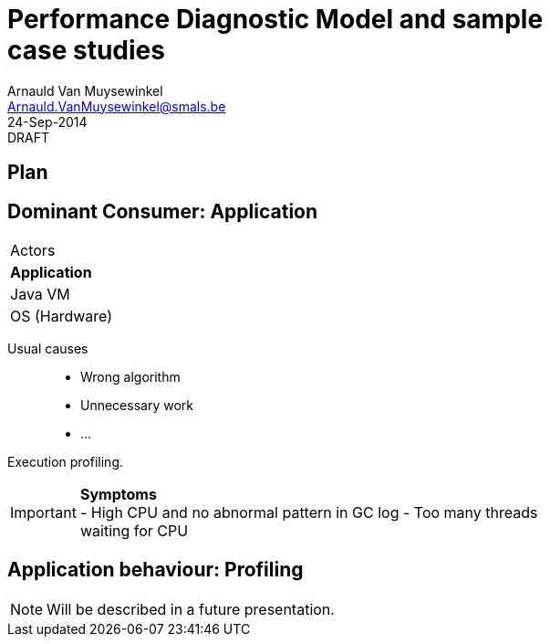 Performance Diagnostic Model and sample case studies
====================================================
:author:        Arnauld Van Muysewinkel
:email:         Arnauld.VanMuysewinkel@smals.be
:copyright:     SIC @Smals
:revision:      0.0.1
:revdate:       24-Sep-2014
:revremark:     DRAFT
:service:       SIC
:backend:       slidy
:duration:      30
:theme:         volnitsky
:max-width:     45em
:icons:
:data-uri:
:pdm-width:			25%

Plan
----



Dominant Consumer: Application
------------------------------

[width="{pdm-width}", halign="center", float="right"]
|===========
| Actors
| *Application*
| Java VM
| OS (Hardware)
|===========

Usual causes::
* Wrong algorithm
* Unnecessary work
* ...

Execution profiling.

IMPORTANT: *Symptoms* +
- High CPU and no abnormal pattern in GC log
- Too many threads waiting for CPU


Application behaviour: Profiling
--------------------------------

NOTE: Will be described in a future presentation.
